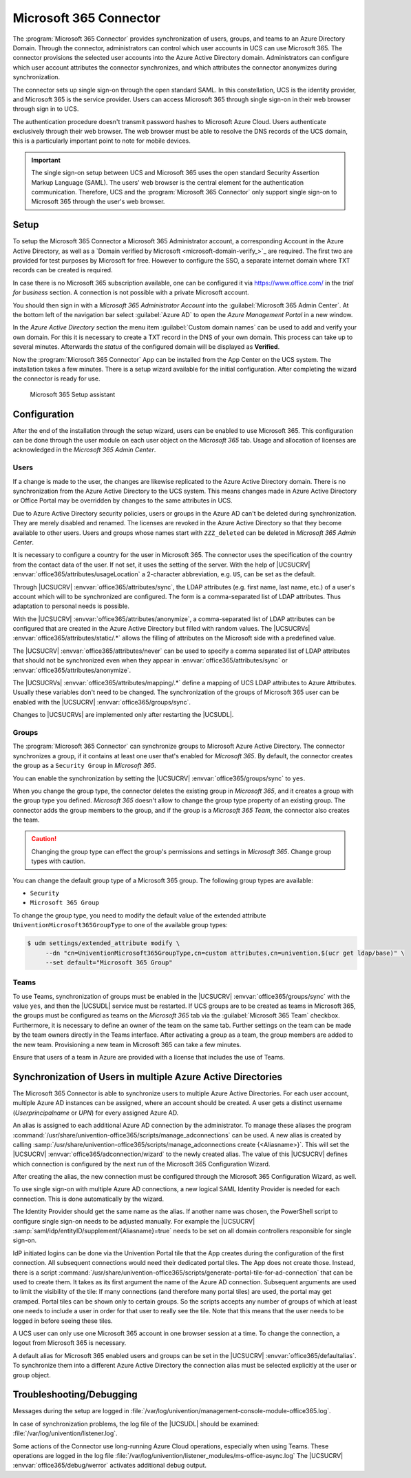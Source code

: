 .. SPDX-FileCopyrightText: 2021-2025 Univention GmbH
..
.. SPDX-License-Identifier: AGPL-3.0-only

.. _idmcloud-o365:

Microsoft 365 Connector
=======================

The :program:`Microsoft 365 Connector` provides
synchronization of users, groups, and teams to an Azure Directory Domain.
Through the connector, administrators can control
which user accounts in UCS can use Microsoft 365.
The connector provisions the selected user accounts
into the Azure Active Directory domain.
Administrators can configure
which user account attributes the connector synchronizes,
and which attributes the connector anonymizes during synchronization.

The connector sets up single sign-on through the open standard SAML.
In this constellation, UCS is the identity provider,
and Microsoft 365 is the service provider.
Users can access Microsoft 365 through single sign-on in their web browser
through sign in to UCS.

The authentication procedure doesn't transmit password hashes to Microsoft Azure Cloud.
Users authenticate exclusively through their web browser.
The web browser must be able to resolve the DNS records of the UCS domain,
this is a particularly important point to note for mobile devices.

.. important::

   The single sign-on setup between UCS and Microsoft 365
   uses the open standard Security Assertion Markup Language (SAML).
   The users' web browser is the central element for the authentication communication.
   Therefore, UCS and the :program:`Microsoft 365 Connector` only support single sign-on
   to Microsoft 365 through the user's web browser.

.. _idmcloud-o365-setup:

Setup
-----

To setup the Microsoft 365 Connector a Microsoft 365 Administrator account, a
corresponding Account in the Azure Active Directory, as well as a `Domain
verified by Microsoft <microsoft-domain-verify_>`_ are required. The first two
are provided for test purposes by Microsoft for free. However to configure the
SSO, a separate internet domain where TXT records can be created is required.

In case there is no Microsoft 365 subscription available, one can be configured
it via https://www.office.com/ in the *trial for business* section. A connection
is not possible with a private Microsoft account.

You should then sign in with a *Microsoft 365 Administrator Account* into the
:guilabel:`Microsoft 365 Admin Center`. At the bottom left of the navigation bar
select :guilabel:`Azure AD` to open the *Azure Management Portal* in a new
window.

In the *Azure Active Directory* section the menu item :guilabel:`Custom domain
names` can be used to add and verify your own domain. For this it is necessary
to create a TXT record in the DNS of your own domain. This process can take up
to several minutes. Afterwards the *status* of the configured domain will be
displayed as **Verified**.

Now the :program:`Microsoft 365 Connector` App can be installed from the App
Center on the UCS system. The installation takes a few minutes. There is a setup
wizard available for the initial configuration. After completing the wizard the
connector is ready for use.

.. _idmcloud-o365-wizard:

.. figure:: /images/office_wizard1.*
   :alt: Microsoft 365 Setup assistant

   Microsoft 365 Setup assistant

.. _idmcloud-o365-config:

Configuration
-------------

After the end of the installation through the setup wizard, users can be enabled
to use Microsoft 365. This configuration can be done through the user module on
each user object on the *Microsoft 365* tab. Usage and allocation of licenses
are acknowledged in the *Microsoft 365 Admin Center*.

.. _idmcloud-o365-users:

Users
~~~~~

If a change is made to the user, the changes are likewise replicated to the
Azure Active Directory domain. There is no synchronization from the Azure Active
Directory to the UCS system. This means changes made in Azure Active Directory
or Office Portal may be overridden by changes to the same attributes in UCS.

Due to Azure Active Directory security policies, users or groups in the Azure AD
can't be deleted during synchronization. They are merely disabled and renamed.
The licenses are revoked in the Azure Active Directory so that they become
available to other users. Users and groups whose names start with
``ZZZ_deleted`` can be deleted in *Microsoft 365 Admin Center*.

It is necessary to configure a country for the user in Microsoft 365. The
connector uses the specification of the country from the contact data of the
user. If not set, it uses the setting of the server. With the help of |UCSUCRV|
:envvar:`office365/attributes/usageLocation` a 2-character abbreviation, e.g.
``US``, can be set as the default.

Through |UCSUCRV| :envvar:`office365/attributes/sync`, the LDAP attributes (e.g.
first name, last name, etc.) of a user's account which will to be synchronized
are configured. The form is a comma-separated list of LDAP attributes. Thus
adaptation to personal needs is possible.

With the |UCSUCRV| :envvar:`office365/attributes/anonymize`, a comma-separated
list of LDAP attributes can be configured that are created in the Azure Active
Directory but filled with random values. The |UCSUCRVs|
:envvar:`office365/attributes/static/.*` allows the filling of attributes on the
Microsoft side with a predefined value.

The |UCSUCRV| :envvar:`office365/attributes/never` can be used to specify a
comma separated list of LDAP attributes that should not be synchronized even
when they appear in :envvar:`office365/attributes/sync` or
:envvar:`office365/attributes/anonymize`.

The |UCSUCRVs| :envvar:`office365/attributes/mapping/.*` define a mapping of
UCS LDAP attributes to Azure Attributes. Usually these variables don't need to
be changed. The synchronization of the groups of Microsoft 365 user can be
enabled with the |UCSUCRV| :envvar:`office365/groups/sync`.

Changes to |UCSUCRVs| are implemented only after restarting the |UCSUDL|.

.. _idmcloud-o365-groups:

Groups
~~~~~~

The :program:`Microsoft 365 Connector` can synchronize groups to Microsoft Azure Active Directory.
The connector synchronizes a group,
if it contains at least one user that's enabled for *Microsoft 365*.
By default, the connector creates the group as a ``Security Group`` in *Microsoft 365*.

You can enable the synchronization by setting
the |UCSUCRV| :envvar:`office365/groups/sync` to ``yes``.

.. versionadded:: 5.0-7-erratum-1060

   With :uv:erratum:`5.0x1060`, you can change the group type to ``Microsoft 365 Group``
   in the UMC on the *Microsoft 365* tab.

   If the UCS system with the connector installed doesn't have at least this version level,
   you can't change the group type.

When you change the group type,
the connector deletes the existing group in *Microsoft 365*,
and it creates a group with the group type you defined.
*Microsoft 365* doesn't allow to change the group type property of an existing group.
The connector adds the group members to the group,
and if the group is a *Microsoft 365 Team*,
the connector also creates the team.

.. caution::

   Changing the group type can effect the group's permissions and settings in *Microsoft 365*.
   Change group types with caution.

You can change the default group type of a Microsoft 365 group.
The following group types are available:

* ``Security``
* ``Microsoft 365 Group``

To change the group type,
you need to modify the default value
of the extended attribute ``UniventionMicrosoft365GroupType`` to one of the available group types:

.. code-block:: console

    $ udm settings/extended_attribute modify \
         --dn "cn=UniventionMicrosoft365GroupType,cn=custom attributes,cn=univention,$(ucr get ldap/base)" \
         --set default="Microsoft 365 Group"

.. _idmcloud-o365-teams:

Teams
~~~~~

To use Teams, synchronization of groups must be enabled in the |UCSUCRV|
:envvar:`office365/groups/sync` with the value ``yes``, and then the |UCSUDL|
service must be restarted. If UCS groups are to be created as teams in Microsoft
365, the groups must be configured as teams on the *Microsoft 365* tab via the
:guilabel:`Microsoft 365 Team` checkbox. Furthermore, it is necessary to define
an owner of the team on the same tab. Further settings on the team can be made
by the team owners directly in the Teams interface. After activating a group as
a team, the group members are added to the new team. Provisioning a new team in
Microsoft 365 can take a few minutes.

Ensure that users of a team in Azure are provided with a license that includes
the use of Teams.

.. _idmcloud-o365-multipleconnections:

Synchronization of Users in multiple Azure Active Directories
-------------------------------------------------------------

The Microsoft 365 Connector is able to synchronize users to multiple Azure
Active Directories. For each user account, multiple Azure AD instances can be
assigned, where an account should be created. A user gets a distinct username
(*Userprincipalname* or *UPN*) for every assigned Azure AD.

An alias is assigned to each additional Azure AD connection by the
administrator. To manage these aliases the program
:command:`/usr/share/univention-office365/scripts/manage_adconnections` can be
used. A new alias is created by calling
:samp:`/usr/share/univention-office365/scripts/manage_adconnections create
{<Aliasname>}`. This will set the |UCSUCRV|
:envvar:`office365/adconnection/wizard` to the newly created alias. The value of
this |UCSUCRV| defines which connection is configured by the next run of the
Microsoft 365 Configuration Wizard.

After creating the alias, the new connection must be configured through
the Microsoft 365 Configuration Wizard, as well.

To use single sign-on with multiple Azure AD connections, a new logical
SAML Identity Provider is needed for each connection. This is done automatically
by the wizard.

The Identity Provider should get the same name as the alias. If another name was
chosen, the PowerShell script to configure single sign-on needs to be adjusted
manually. For example the |UCSUCRV|
:samp:`saml/idp/entityID/supplement/{Aliasname}=true` needs to be set on all
domain controllers responsible for single sign-on.

IdP initiated logins can be done via the Univention Portal tile that the App creates
during the configuration of the first connection. All subsequent connections
would need their dedicated portal tiles. The App does not create those.
Instead, there is a script
:command:`/usr/share/univention-office365/scripts/generate-portal-tile-for-ad-connection`
that can be used to create them. It takes as its first argument the name of the
Azure AD connection. Subsequent arguments are used to limit the visibility of
the tile: If many connections (and therefore many portal tiles) are used, the
portal may get cramped. Portal tiles can be shown only to certain groups. So
the scripts accepts any number of groups of which at least one needs to include
a user in order for that user to really see the tile. Note that this means
that the user needs to be logged in before seeing these tiles.

A UCS user can only use one Microsoft 365 account in one browser session
at a time. To change the connection, a logout from Microsoft 365 is
necessary.

A default alias for Microsoft 365 enabled users and groups can be set in the
|UCSUCRV| :envvar:`office365/defaultalias`. To synchronize them into a different
Azure Active Directory the connection alias must be selected explicitly at the
user or group object.

.. _idmcloud-o365-debug:

Troubleshooting/Debugging
-------------------------

Messages during the setup are logged in
:file:`/var/log/univention/management-console-module-office365.log`.

In case of synchronization problems, the log file of the |UCSUDL| should
be examined: :file:`/var/log/univention/listener.log`.

Some actions of the Connector use long-running Azure Cloud operations,
especially when using Teams. These operations are logged in the log file
:file:`/var/log/univention/listener_modules/ms-office-async.log`
The |UCSUCRV| :envvar:`office365/debug/werror` activates
additional debug output.
